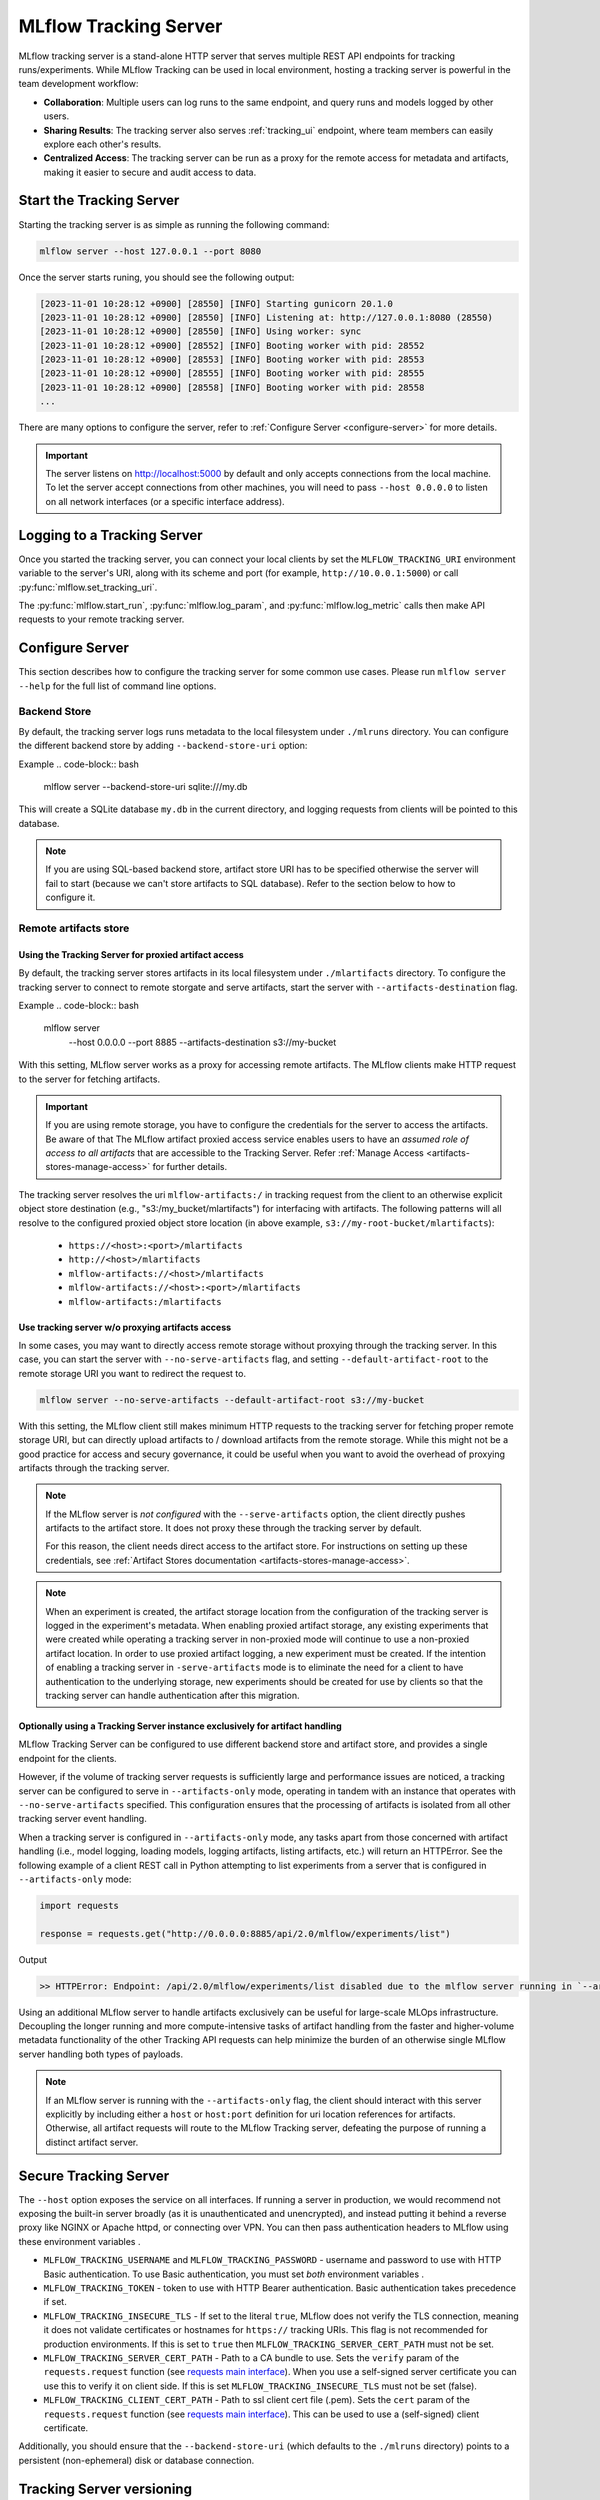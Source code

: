 ======================
MLflow Tracking Server
======================

MLflow tracking server is a stand-alone HTTP server that serves multiple REST API endpoints for tracking runs/experiments.
While MLflow Tracking can be used in local environment, hosting a tracking server is powerful in the team development
workflow:

* **Collaboration**: Multiple users can log runs to the same endpoint, and query runs and models logged by other users.
* **Sharing Results**: The tracking server also serves :ref:`tracking_ui` endpoint, where team members can easily explore each other's results.
* **Centralized Access**: The tracking server can be run as a proxy for the remote access for metadata and artifacts, making it easier to secure and audit access to data.

Start the Tracking Server
=========================

Starting the tracking server is as simple as running the following command:

.. code-block:: bash

    mlflow server --host 127.0.0.1 --port 8080

Once the server starts runing, you should see the following output:

.. code-block::

  [2023-11-01 10:28:12 +0900] [28550] [INFO] Starting gunicorn 20.1.0
  [2023-11-01 10:28:12 +0900] [28550] [INFO] Listening at: http://127.0.0.1:8080 (28550)
  [2023-11-01 10:28:12 +0900] [28550] [INFO] Using worker: sync
  [2023-11-01 10:28:12 +0900] [28552] [INFO] Booting worker with pid: 28552
  [2023-11-01 10:28:12 +0900] [28553] [INFO] Booting worker with pid: 28553
  [2023-11-01 10:28:12 +0900] [28555] [INFO] Booting worker with pid: 28555
  [2023-11-01 10:28:12 +0900] [28558] [INFO] Booting worker with pid: 28558
  ...

There are many options to configure the server, refer to :ref:`Configure Server <configure-server>` for more details.

.. important:: 
  The server listens on http://localhost:5000 by default and only accepts
  connections from the local machine. To let the server accept connections
  from other machines, you will need to pass ``--host 0.0.0.0`` to listen on
  all network interfaces (or a specific interface address).

.. _logging_to_a_tracking_server:

Logging to a Tracking Server
============================

Once you started the tracking server, you can connect your local clients by set the ``MLFLOW_TRACKING_URI`` environment variable to the 
server's URI, along with its scheme and port (for example, ``http://10.0.0.1:5000``) or call :py:func:`mlflow.set_tracking_uri`.

The :py:func:`mlflow.start_run`, :py:func:`mlflow.log_param`, and :py:func:`mlflow.log_metric` calls
then make API requests to your remote tracking server.

  .. code-section::

    .. code-block:: python

        import mlflow

        remote_server_uri = "..."  # set to your server URI
        mlflow.set_tracking_uri(remote_server_uri)
        # Note: on Databricks, the experiment name passed to mlflow_set_experiment must be a
        # valid path in the workspace
        mlflow.set_experiment("/my-experiment")
        with mlflow.start_run():
            mlflow.log_param("a", 1)
            mlflow.log_metric("b", 2)

    .. code-block:: R

        library(mlflow)
        install_mlflow()
        remote_server_uri = "..." # set to your server URI
        mlflow_set_tracking_uri(remote_server_uri)
        # Note: on Databricks, the experiment name passed to mlflow_set_experiment must be a
        # valid path in the workspace
        mlflow_set_experiment("/my-experiment")
        mlflow_log_param("a", "1")

.. _configure-server:

Configure Server
================
This section describes how to configure the tracking server for some common use cases. Please run ``mlflow server --help`` for the full list of command line options.

Backend Store
-------------
By default, the tracking server logs runs metadata to the local filesystem under ``./mlruns`` directory.
You can configure the different backend store by adding ``--backend-store-uri`` option:

Example
.. code-block:: bash

    mlflow server --backend-store-uri sqlite:///my.db

This will create a SQLite database ``my.db`` in the current directory, and logging requests from clients will be pointed to this database.

.. note::
  If you are using SQL-based backend store, artifact store URI has to be specified otherwise the server will fail to start (because we can't store artifacts to SQL database).
  Refer to the section below to how to configure it.

.. _tracking-server-artifact-store:

Remote artifacts store
----------------------

Using the Tracking Server for proxied artifact access
~~~~~~~~~~~~~~~~~~~~~~~~~~~~~~~~~~~~~~~~~~~~~~~~~~~~~
By default, the tracking server stores artifacts in its local filesystem under ``./mlartifacts`` directory. To configure 
the tracking server to connect to remote storgate and serve artifacts, start the server with ``--artifacts-destination`` flag.

Example
.. code-block:: bash

    mlflow server \
        --host 0.0.0.0 \
        --port 8885 \
        --artifacts-destination s3://my-bucket

With this setting, MLflow server works as a proxy for accessing remote artifacts. The MLflow clients make HTTP request to the server for fetching artifacts.

.. important::
  If you are using remote storage, you have to configure the credentials for the server to access the artifacts. Be aware of that The MLflow artifact proxied 
  access service enables users to have an *assumed role of access to all artifacts* that are accessible to the Tracking Server. Refer :ref:`Manage Access <artifacts-stores-manage-access>` for further details.

The tracking server resolves the uri ``mlflow-artifacts:/`` in tracking request from the client to an otherwise 
explicit object store destination (e.g., "s3:/my_bucket/mlartifacts") for interfacing with artifacts. The following patterns will all resolve to the configured proxied object store location (in above example, ``s3://my-root-bucket/mlartifacts``):

 * ``https://<host>:<port>/mlartifacts``
 * ``http://<host>/mlartifacts``
 * ``mlflow-artifacts://<host>/mlartifacts``
 * ``mlflow-artifacts://<host>:<port>/mlartifacts``
 * ``mlflow-artifacts:/mlartifacts``

.. _tracking-server-no-proxy:

Use tracking server w/o proxying artifacts access
~~~~~~~~~~~~~~~~~~~~~~~~~~~~~~~~~~~~~~~~~~~~~~~~~
In some cases, you may want to directly access remote storage without proxying through the tracking server.
In this case, you can start the server with ``--no-serve-artifacts`` flag, and setting ``--default-artifact-root`` to the remote storage URI
you want to redirect the request to.

.. code-block:: bash

    mlflow server --no-serve-artifacts --default-artifact-root s3://my-bucket

With this setting, the MLflow client still makes minimum HTTP requests to the tracking server for fetching proper remote storage URI,
but can directly upload artifacts to / download artifacts from the remote storage. While this might not be a good practice for access and 
secury governance, it could be useful when you want to avoid the overhead of proxying artifacts through the tracking server.

.. note::
    If the MLflow server is *not configured* with the ``--serve-artifacts`` option, the client directly pushes artifacts
    to the artifact store. It does not proxy these through the tracking server by default.

    For this reason, the client needs direct access to the artifact store. For instructions on setting up these credentials,
    see :ref:`Artifact Stores documentation <artifacts-stores-manage-access>`.

.. note::
    When an experiment is created, the artifact storage location from the configuration of the tracking server is logged in the experiment's metadata.
    When enabling proxied artifact storage, any existing experiments that were created while operating a tracking server in
    non-proxied mode will continue to use a non-proxied artifact location. In order to use proxied artifact logging, a new experiment must be created.
    If the intention of enabling a tracking server in ``-serve-artifacts`` mode is to eliminate the need for a client to have authentication to
    the underlying storage, new experiments should be created for use by clients so that the tracking server can handle authentication after this migration.

.. _tracking-server-artifacts-only:

Optionally using a Tracking Server instance exclusively for artifact handling
~~~~~~~~~~~~~~~~~~~~~~~~~~~~~~~~~~~~~~~~~~~~~~~~~~~~~~~~~~~~~~~~~~~~~~~~~~~~~
MLflow Tracking Server can be configured to use different backend store and artifact store, and provides a single endpoint for the clients.

However, if the volume of tracking server requests is sufficiently large and performance issues are noticed, a tracking server
can be configured to serve in ``--artifacts-only`` mode, operating in tandem with an instance that
operates with ``--no-serve-artifacts`` specified. This configuration ensures that the processing of artifacts is isolated
from all other tracking server event handling.

When a tracking server is configured in ``--artifacts-only`` mode, any tasks apart from those concerned with artifact
handling (i.e., model logging, loading models, logging artifacts, listing artifacts, etc.) will return an HTTPError.
See the following example of a client REST call in Python attempting to list experiments from a server that is configured in
``--artifacts-only`` mode:

.. code-block:: python

    import requests

    response = requests.get("http://0.0.0.0:8885/api/2.0/mlflow/experiments/list")

Output

.. code-block:: text

    >> HTTPError: Endpoint: /api/2.0/mlflow/experiments/list disabled due to the mlflow server running in `--artifacts-only` mode.

Using an additional MLflow server to handle artifacts exclusively can be useful for large-scale MLOps infrastructure.
Decoupling the longer running and more compute-intensive tasks of artifact handling from the faster and higher-volume
metadata functionality of the other Tracking API requests can help minimize the burden of an otherwise single MLflow
server handling both types of payloads.

.. note::
    If an MLflow server is running with the ``--artifacts-only`` flag, the client should interact with this server explicitly by
    including either a ``host`` or ``host:port`` definition for uri location references for artifacts.
    Otherwise, all artifact requests will route to the MLflow Tracking server, defeating the purpose of running a distinct artifact server.

.. _tracking-auth:

Secure Tracking Server
======================

The ``--host`` option exposes the service on all interfaces. If running a server in production, we
would recommend not exposing the built-in server broadly (as it is unauthenticated and unencrypted),
and instead putting it behind a reverse proxy like NGINX or Apache httpd, or connecting over VPN.
You can then pass authentication headers to MLflow using these environment variables .

- ``MLFLOW_TRACKING_USERNAME`` and ``MLFLOW_TRACKING_PASSWORD`` - username and password to use with HTTP
  Basic authentication. To use Basic authentication, you must set `both` environment variables .
- ``MLFLOW_TRACKING_TOKEN`` - token to use with HTTP Bearer authentication. Basic authentication takes precedence if set.
- ``MLFLOW_TRACKING_INSECURE_TLS`` - If set to the literal ``true``, MLflow does not verify the TLS connection,
  meaning it does not validate certificates or hostnames for ``https://`` tracking URIs. This flag is not recommended for
  production environments. If this is set to ``true`` then ``MLFLOW_TRACKING_SERVER_CERT_PATH`` must not be set.
- ``MLFLOW_TRACKING_SERVER_CERT_PATH`` - Path to a CA bundle to use. Sets the ``verify`` param of the
  ``requests.request`` function
  (see `requests main interface <https://requests.readthedocs.io/en/master/api/>`_).
  When you use a self-signed server certificate you can use this to verify it on client side.
  If this is set ``MLFLOW_TRACKING_INSECURE_TLS`` must not be set (false).
- ``MLFLOW_TRACKING_CLIENT_CERT_PATH`` - Path to ssl client cert file (.pem). Sets the ``cert`` param
  of the ``requests.request`` function
  (see `requests main interface <https://requests.readthedocs.io/en/master/api/>`_).
  This can be used to use a (self-signed) client certificate.


Additionally, you should ensure that the ``--backend-store-uri`` (which defaults to the
``./mlruns`` directory) points to a persistent (non-ephemeral) disk or database connection.

Tracking Server versioning
==========================

The version of MLflow running on the server can be found by querying the ``/version`` endpoint.
This can be used to check that the client-side version of MLflow is up-to-date with a remote tracking server prior to running experiments.
For example:

.. code-block:: python

    import requests
    import mlflow

    response = requests.get("http://<mlflow-host>:<mlflow-port>/version")
    assert response.text == mlflow.__version__  # Checking for a strict version match
